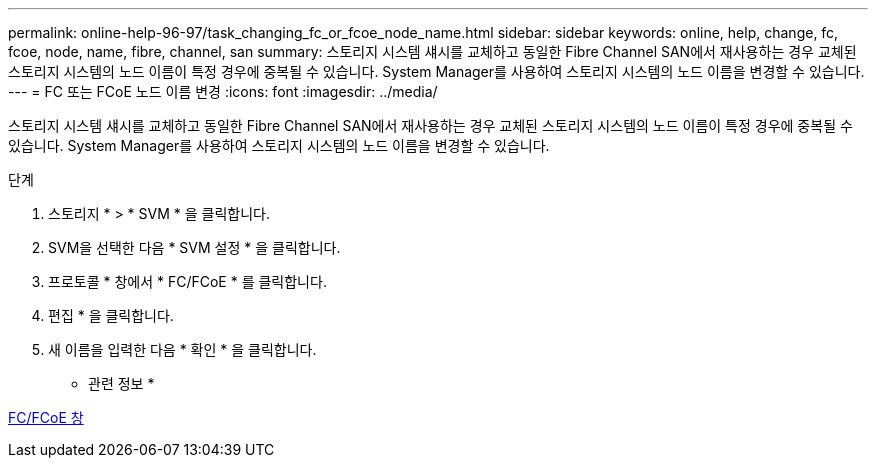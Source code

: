 ---
permalink: online-help-96-97/task_changing_fc_or_fcoe_node_name.html 
sidebar: sidebar 
keywords: online, help, change, fc, fcoe, node, name, fibre, channel, san 
summary: 스토리지 시스템 섀시를 교체하고 동일한 Fibre Channel SAN에서 재사용하는 경우 교체된 스토리지 시스템의 노드 이름이 특정 경우에 중복될 수 있습니다. System Manager를 사용하여 스토리지 시스템의 노드 이름을 변경할 수 있습니다. 
---
= FC 또는 FCoE 노드 이름 변경
:icons: font
:imagesdir: ../media/


[role="lead"]
스토리지 시스템 섀시를 교체하고 동일한 Fibre Channel SAN에서 재사용하는 경우 교체된 스토리지 시스템의 노드 이름이 특정 경우에 중복될 수 있습니다. System Manager를 사용하여 스토리지 시스템의 노드 이름을 변경할 수 있습니다.

.단계
. 스토리지 * > * SVM * 을 클릭합니다.
. SVM을 선택한 다음 * SVM 설정 * 을 클릭합니다.
. 프로토콜 * 창에서 * FC/FCoE * 를 클릭합니다.
. 편집 * 을 클릭합니다.
. 새 이름을 입력한 다음 * 확인 * 을 클릭합니다.


* 관련 정보 *

xref:reference_configurationprotocolsfcp.adoc[FC/FCoE 창]
